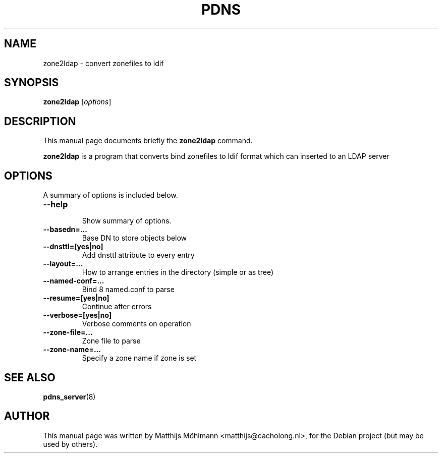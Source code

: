 .\"                                      Hey, EMACS: -*- nroff -*-
.\" First parameter, NAME, should be all caps
.\" Second parameter, SECTION, should be 1-8, maybe w/ subsection
.\" other parameters are allowed: see man(7), man(1)
.TH PDNS 8 "November 23, 2004"
.\" Please adjust this date whenever revising the manpage.
.\"
.\" Some roff macros, for reference:
.\" .nh        disable hyphenation
.\" .hy        enable hyphenation
.\" .ad l      left justify
.\" .ad b      justify to both left and right margins
.\" .nf        disable filling
.\" .fi        enable filling
.\" .br        insert line break
.\" .sp <n>    insert n+1 empty lines
.\" for manpage-specific macros, see man(7)
.SH NAME
zone2ldap \- convert zonefiles to ldif
.SH SYNOPSIS
.B zone2ldap
.RI [ options ]
.br
.SH DESCRIPTION
This manual page documents briefly the
.B zone2ldap
command.
.PP
.\" TeX users may be more comfortable with the \fB<whatever>\fP and
.\" \fI<whatever>\fP escape sequences to invode bold face and italics,
.\" respectively.
\fBzone2ldap\fP is a program that converts bind zonefiles to ldif format which can inserted to an LDAP server
.SH OPTIONS
A summary of options is included below.
.TP
.B \-\-help
.br
Show summary of options.
.TP
.B \-\-basedn\=...
.br
Base DN to store objects below
.TP
.B \-\-dnsttl\=[yes|no]
.br
Add dnsttl attribute to every entry
.TP
.B \-\-layout\=...
.br
How to arrange entries in the directory (simple or as tree)
.TP
.B \-\-named\-conf\=...
.br
Bind 8 named.conf to parse
.TP
.B \-\-resume\=[yes|no]
.br
Continue after errors
.TP
.B \-\-verbose\=[yes|no]
.br
Verbose comments on operation
.TP
.B \-\-zone\-file=...
.br
Zone file to parse
.TP
.B \-\-zone\-name=...
.br
Specify a zone name if zone is set
.SH SEE ALSO
.BR pdns_server (8)
.br
.SH AUTHOR
This manual page was written by Matthijs Möhlmann <matthijs@cacholong.nl>,
for the Debian project (but may be used by others).

